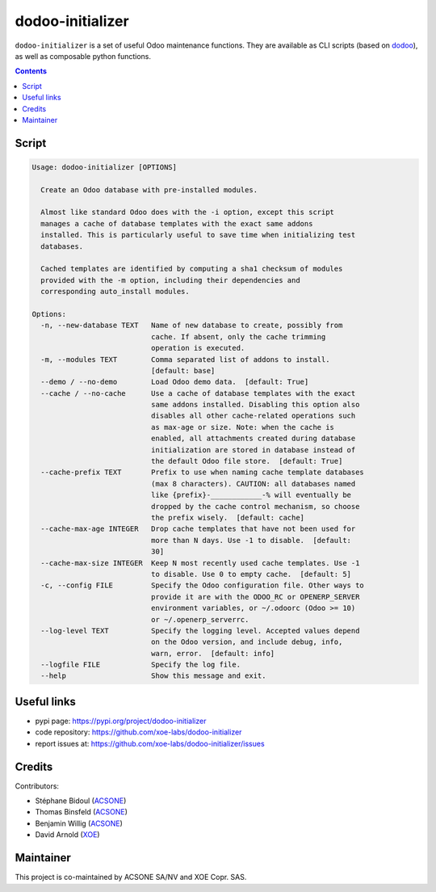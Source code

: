 dodoo-initializer
=================

.. image:: https://img.shields.io/badge/license-LGPL--3-blue.svg
   :target: http://www.gnu.org/licenses/lgpl-3.0-standalone.html
   :alt: License: LGPL-3
.. image:: https://badge.fury.io/py/dodoo-initializer.svg
    :target: http://badge.fury.io/py/dodoo-initializer

``dodoo-initializer`` is a set of useful Odoo maintenance functions.
They are available as CLI scripts (based on dodoo_), as well
as composable python functions.

.. contents::

Script
~~~~~~
.. code:: bash

  Usage: dodoo-initializer [OPTIONS]

    Create an Odoo database with pre-installed modules.

    Almost like standard Odoo does with the -i option, except this script
    manages a cache of database templates with the exact same addons
    installed. This is particularly useful to save time when initializing test
    databases.

    Cached templates are identified by computing a sha1 checksum of modules
    provided with the -m option, including their dependencies and
    corresponding auto_install modules.

  Options:
    -n, --new-database TEXT   Name of new database to create, possibly from
                              cache. If absent, only the cache trimming
                              operation is executed.
    -m, --modules TEXT        Comma separated list of addons to install.
                              [default: base]
    --demo / --no-demo        Load Odoo demo data.  [default: True]
    --cache / --no-cache      Use a cache of database templates with the exact
                              same addons installed. Disabling this option also
                              disables all other cache-related operations such
                              as max-age or size. Note: when the cache is
                              enabled, all attachments created during database
                              initialization are stored in database instead of
                              the default Odoo file store.  [default: True]
    --cache-prefix TEXT       Prefix to use when naming cache template databases
                              (max 8 characters). CAUTION: all databases named
                              like {prefix}-____________-% will eventually be
                              dropped by the cache control mechanism, so choose
                              the prefix wisely.  [default: cache]
    --cache-max-age INTEGER   Drop cache templates that have not been used for
                              more than N days. Use -1 to disable.  [default:
                              30]
    --cache-max-size INTEGER  Keep N most recently used cache templates. Use -1
                              to disable. Use 0 to empty cache.  [default: 5]
    -c, --config FILE         Specify the Odoo configuration file. Other ways to
                              provide it are with the ODOO_RC or OPENERP_SERVER
                              environment variables, or ~/.odoorc (Odoo >= 10)
                              or ~/.openerp_serverrc.
    --log-level TEXT          Specify the logging level. Accepted values depend
                              on the Odoo version, and include debug, info,
                              warn, error.  [default: info]
    --logfile FILE            Specify the log file.
    --help                    Show this message and exit.


Useful links
~~~~~~~~~~~~

- pypi page: https://pypi.org/project/dodoo-initializer
- code repository: https://github.com/xoe-labs/dodoo-initializer
- report issues at: https://github.com/xoe-labs/dodoo-initializer/issues

.. _dodoo: https://pypi.python.org/pypi/dodoo

Credits
~~~~~~~

Contributors:

- Stéphane Bidoul (ACSONE_)
- Thomas Binsfeld (ACSONE_)
- Benjamin Willig (ACSONE_)
- David Arnold (XOE_)

.. _ACSONE: https://acsone.eu
.. _XOE: https://xoe.solutions

Maintainer
~~~~~~~~~~

.. image:: https://www.acsone.eu/logo.png
   :alt: ACSONE SA/NV
   :target: https://www.acsone.eu

.. image:: https://erp.xoe.solutions/logo.png
   :alt: XOE Corp. SAS
   :target: https://xoe.solutions

This project is co-maintained by ACSONE SA/NV and XOE Copr. SAS.
